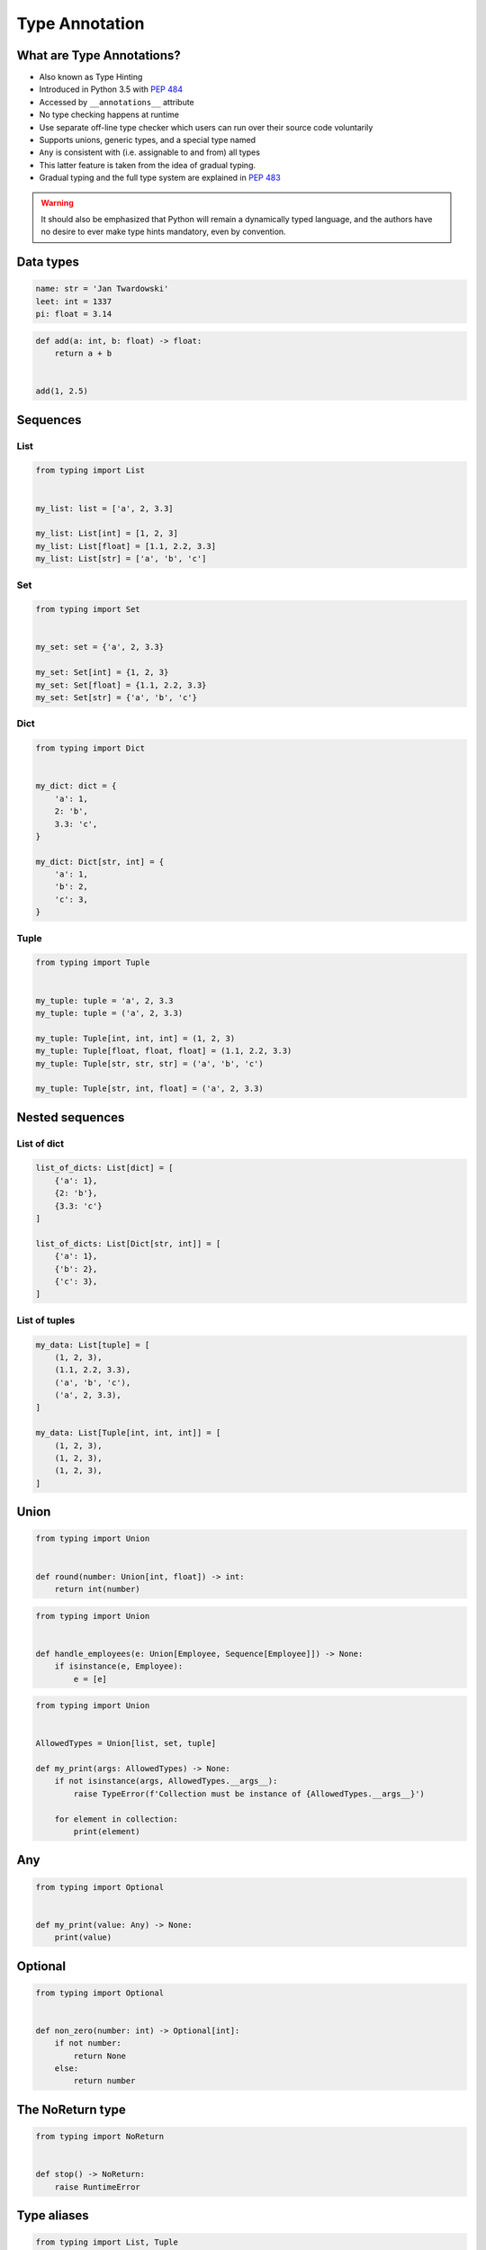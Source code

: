 .. _Type Annotation:

***************
Type Annotation
***************


What are Type Annotations?
==========================
* Also known as Type Hinting
* Introduced in Python 3.5 with :pep:`484`
* Accessed by ``__annotations__`` attribute
* No type checking happens at runtime
* Use separate off-line type checker which users can run over their source code voluntarily
* Supports unions, generic types, and a special type named
* ``Any`` is consistent with (i.e. assignable to and from) all types
* This latter feature is taken from the idea of gradual typing.
* Gradual typing and the full type system are explained in :pep:`483`

.. warning:: It should also be emphasized that Python will remain a dynamically typed language, and the authors have no desire to ever make type hints mandatory, even by convention.


Data types
==========
.. code-block:: python

    name: str = 'Jan Twardowski'
    leet: int = 1337
    pi: float = 3.14

.. code-block:: python

    def add(a: int, b: float) -> float:
        return a + b


    add(1, 2.5)


Sequences
=========

List
----
.. code-block:: python

    from typing import List


    my_list: list = ['a', 2, 3.3]

    my_list: List[int] = [1, 2, 3]
    my_list: List[float] = [1.1, 2.2, 3.3]
    my_list: List[str] = ['a', 'b', 'c']

Set
---
.. code-block:: python

    from typing import Set


    my_set: set = {'a', 2, 3.3}

    my_set: Set[int] = {1, 2, 3}
    my_set: Set[float] = {1.1, 2.2, 3.3}
    my_set: Set[str] = {'a', 'b', 'c'}

Dict
----
.. code-block:: python

    from typing import Dict


    my_dict: dict = {
        'a': 1,
        2: 'b',
        3.3: 'c',
    }

    my_dict: Dict[str, int] = {
        'a': 1,
        'b': 2,
        'c': 3,
    }

Tuple
-----
.. code-block:: python

    from typing import Tuple


    my_tuple: tuple = 'a', 2, 3.3
    my_tuple: tuple = ('a', 2, 3.3)

    my_tuple: Tuple[int, int, int] = (1, 2, 3)
    my_tuple: Tuple[float, float, float] = (1.1, 2.2, 3.3)
    my_tuple: Tuple[str, str, str] = ('a', 'b', 'c')

    my_tuple: Tuple[str, int, float] = ('a', 2, 3.3)


Nested sequences
================

List of dict
------------
.. code-block:: python

    list_of_dicts: List[dict] = [
        {'a': 1},
        {2: 'b'},
        {3.3: 'c'}
    ]

    list_of_dicts: List[Dict[str, int]] = [
        {'a': 1},
        {'b': 2},
        {'c': 3},
    ]

List of tuples
--------------
.. code-block:: python

    my_data: List[tuple] = [
        (1, 2, 3),
        (1.1, 2.2, 3.3),
        ('a', 'b', 'c'),
        ('a', 2, 3.3),
    ]

    my_data: List[Tuple[int, int, int]] = [
        (1, 2, 3),
        (1, 2, 3),
        (1, 2, 3),
    ]


Union
=====
.. code-block:: python

    from typing import Union


    def round(number: Union[int, float]) -> int:
        return int(number)

.. code-block:: python

    from typing import Union


    def handle_employees(e: Union[Employee, Sequence[Employee]]) -> None:
        if isinstance(e, Employee):
            e = [e]

.. code-block:: python

    from typing import Union


    AllowedTypes = Union[list, set, tuple]

    def my_print(args: AllowedTypes) -> None:
        if not isinstance(args, AllowedTypes.__args__):
            raise TypeError(f'Collection must be instance of {AllowedTypes.__args__}')

        for element in collection:
            print(element)

Any
===
.. code-block:: python

    from typing import Optional


    def my_print(value: Any) -> None:
        print(value)


Optional
========
.. code-block:: python

    from typing import Optional


    def non_zero(number: int) -> Optional[int]:
        if not number:
            return None
        else:
            return number


The NoReturn type
=================
.. code-block:: python

    from typing import NoReturn


    def stop() -> NoReturn:
        raise RuntimeError


Type aliases
============
.. code-block:: python

    from typing import List, Tuple


    GeographicCoordinate = Tuple[float, float]

    locations: List[GeographicCoordinate] = [
        (25.91375, -60.15503),
        (-11.01983, -166.48477),
        (-11.01983, -166.48477)
    ]


Iterable
========
.. code-block:: python

    from typing import Iterator


    def fib(n: int) -> Iterator[int]:
        a, b = 0, 1
        while a < n:
            yield a
            a, b = b, a + b

Final
=====
* Since Python 3.8
* :pep:`591`
* https://www.python.org/dev/peps/pep-0591/

.. code-block:: python

    from typing import final

    @final
    class Base:
        ...

    class Derived(Base):  # Error: Cannot inherit from final class "Base"
        ...

.. code-block:: python

    from typing import final

    class Base:
        @final
        def foo(self) -> None:
            ...

    class Derived(Base):
        def foo(self) -> None:  # Error: Cannot override final attribute "foo"
                                # (previously declared in base class "Base")
            ...

.. code-block:: python

    from typing import Any, overload

    class Base:
        @overload
        def method(self) -> None:
            ...

        @overload
        def method(self, arg: int) -> int:
            ...

        @final
        def method(self, x=None):
            ...

.. code-block:: python

    ID: Final[float] = 1

.. code-block:: python

    ID: Final = 1

.. code-block:: python

    from typing import Final

    class Window:
        BORDER_WIDTH: Final = 2.5

    class ListView(Window):
        BORDER_WIDTH = 3  # Error: can't override a final attribute

.. code-block:: python

    class ImmutablePoint:
        x: Final[int]
        y: Final[int]  # Error: final attribute without an initializer

        def __init__(self) -> None:
            self.x = 1  # Good

.. code-block:: python

    from typing import Final

    RATE: Final = 3000

    class Base:
        DEFAULT_ID: Final = 0

    RATE = 300  # Error: can't assign to final attribute
    Base.DEFAULT_ID = 1  # Error: can't override a final attribute


Literal
=======
* Since Python 3.8
* https://www.python.org/dev/peps/pep-0586/

.. code-block:: python

    from typing import Literal

    def accepts_only_four(x: Literal[4]) -> None:
        pass

    accepts_only_four(4)   # OK
    accepts_only_four(19)  # Rejected


.. code-block:: python

    @overload
    def open(path: str,
             mode: Literal["r", "w", "a", "x", "r+", "w+", "a+", "x+"],
             ) -> IO[str]: ...

    @overload
    def open(path: str,
             mode: Literal["rb", "wb", "ab", "xb", "r+b", "w+b", "a+b", "x+b"],
             ) -> IO[bytes]: ...


TypedDict
=========
* Since Python 3.8
* https://www.python.org/dev/peps/pep-0589/

.. code-block:: python

    from typing import TypedDict

    class Movie(TypedDict):
        name: str
        year: int

.. code-block:: python

    movie: Movie = {
        'name': 'Blade Runner',
        'year': 1982
    }

.. code-block:: python

    def record_movie(movie: Movie) -> None:
        ...

    record_movie({'name': 'Blade Runner', 'year': 1982})

.. code-block:: python
    :caption: The code below should be rejected, since 'title' is not a valid key, and the 'name' key is missing

    movie2: Movie = {
        'title': 'Blade Runner',
        'year': 1982
    }

.. code-block:: python

    m = Movie(name='Blade Runner', year=1982)

.. code-block:: python

    class BookBasedMovie(Movie):
        based_on: str

.. code-block:: python

    class X(TypedDict):
        x: int

    class Y(TypedDict):
        y: str

    class XYZ(X, Y):
        z: bool

.. code-block:: python

    m: Movie = dict(
        name='Alien',
        year=1979,
        director='Ridley Scott')  # error: Unexpected key 'director'


TypeVar, Iterable, Tuple
========================
.. code-block:: python

    from typing import TypeVar, Iterable, Tuple

    T = TypeVar('T', int, float, complex)
    Vector = Iterable[Tuple[T, T]]

    def inproduct(v: Vector[T]) -> T:
        return sum(x*y for x, y in v)

    def dilate(v: Vector[T], scale: T) -> Vector[T]:
        return ((x * scale, y * scale) for x, y in v)

    vec = []  # type: Vector[float]


Callable
========
.. code-block:: python

    from typing import Callable

    def feeder(get_next_item: Callable[[], str]) -> None:
        pass

    def async_query(on_success: Callable[[int], None],
                    on_error: Callable[[int, Exception], None]) -> None:
        pass
